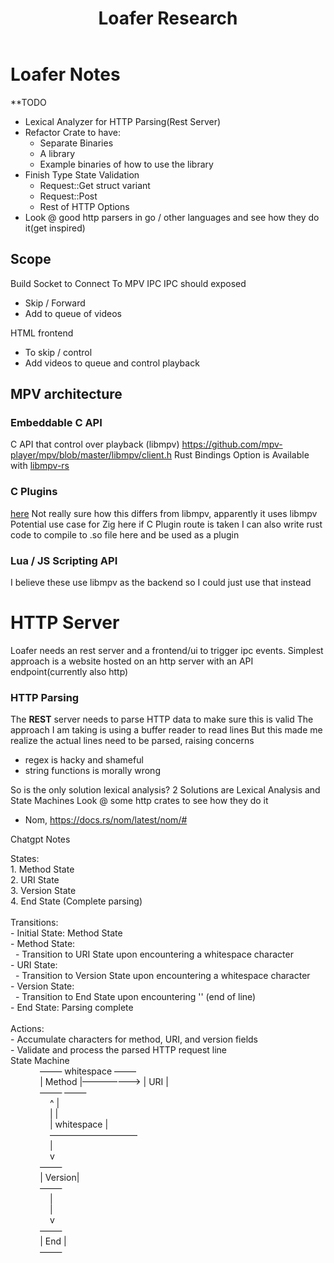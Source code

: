 #+title: Loafer Research
* Loafer Notes
**TODO
- Lexical Analyzer for HTTP Parsing(Rest Server)
- Refactor Crate to have:
  - Separate Binaries
  - A library
  - Example binaries of how to use the library
- Finish Type State Validation
  - Request::Get struct variant
  - Request::Post
  - Rest of HTTP Options
- Look @ good http parsers in go / other languages and see how they do it(get inspired)
** Scope
Build Socket to Connect To MPV IPC
IPC should exposed
- Skip / Forward
- Add to queue of videos
HTML frontend
- To skip / control
- Add videos to queue and control playback
** MPV architecture
*** Embeddable C API
C API that control over playback (libmpv)
[[https://github.com/mpv-player/mpv/blob/master/libmpv/client.h]]
Rust Bindings Option is Available with  [[https://crates.io/crates/libmpv][libmpv-rs]]
*** C Plugins
[[https://mpv.io/manual/master/#c-plugins][here]]
Not really sure how this differs from libmpv, apparently it uses libmpv
Potential use case for Zig here if C Plugin route is taken
I can also write rust code to compile to .so file here and be used as a plugin
*** Lua / JS Scripting API
I believe these use libmpv as the backend so I could just use that instead
* HTTP Server
Loafer needs an rest server and a frontend/ui to trigger ipc events.
Simplest approach is a website hosted on an http server with an API endpoint(currently also http)
*** HTTP Parsing
The **REST** server needs to parse HTTP data to make sure this is valid
The approach I am taking is using a buffer reader to read lines
But this made me realize the actual lines need to be parsed, raising concerns
- regex is hacky and shameful
- string functions is morally wrong
So is the only solution lexical analysis?
2 Solutions are Lexical Analysis and State Machines
Look @ some http crates to see how they do it
- Nom, [[https://docs.rs/nom/latest/nom/#]]
Chatgpt Notes
#+BEGIN_VERSE
States:
1. Method State
2. URI State
3. Version State
4. End State (Complete parsing)

Transitions:
- Initial State: Method State
- Method State:
  - Transition to URI State upon encountering a whitespace character
- URI State:
  - Transition to Version State upon encountering a whitespace character
- Version State:
  - Transition to End State upon encountering '\r\n' (end of line)
- End State: Parsing complete

Actions:
- Accumulate characters for method, URI, and version fields
- Validate and process the parsed HTTP request line
State Machine
            +--------+     whitespace      +--------+
            | Method |-------------------> |   URI  |
            +--------+                     +--------+
                ^                              |
                |                              |
                |     whitespace               |
                +------------------------------+
                |
                v
            +--------+
            | Version|
            +--------+
                |
                |
                v
            +--------+
            |  End   |
            +--------+

#+END_VERSE
